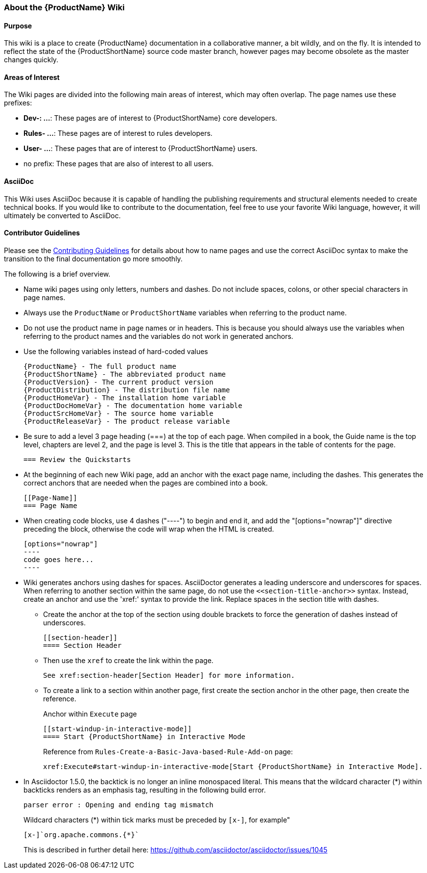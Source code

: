 


[[About-this-Wiki]]
=== About the {ProductName} Wiki

==== Purpose

This wiki is a place to create {ProductName} documentation in a collaborative manner, a bit wildly, and on the fly. It is intended to reflect the state of the {ProductShortName} source code master branch, however pages may become obsolete as the master changes quickly.

==== Areas of Interest

The Wiki pages are divided into the following main areas of interest, which may often overlap. The page names use these prefixes:

* *Dev-: ...*: These pages are of interest to {ProductShortName} core developers.
* *Rules- ...*: These pages are of interest to rules developers.
* *User- ...*: These pages that are of interest to {ProductShortName} users.
* no prefix: These pages that are also of interest to all users.

==== AsciiDoc

This Wiki uses AsciiDoc because it is capable of handling the publishing requirements and structural elements needed to create technical books. If you would like to contribute to the documentation, feel free to use your favorite Wiki language, however, it will ultimately be converted to AsciiDoc.

==== Contributor Guidelines

Please see the https://github.com/windup/windup-documentation/blob/master/CONTRIBUTING.adoc[Contributing Guidelines] for details about how to name pages and use the correct AsciiDoc syntax to make the transition to the final documentation go more smoothly. 

The following is a brief overview.

* Name wiki pages using only letters, numbers and dashes. Do not include spaces, colons, or other special characters in page names.

* Always use the `ProductName` or `ProductShortName` variables when referring to the product name.

* Do not use the product name in page names or in headers. This is because you should always use the variables when referring to the product names and the variables do not work in generated anchors.

* Use the following variables instead of hard-coded values
+
[options="nowrap"]
----
{ProductName} - The full product name
{ProductShortName} - The abbreviated product name
{ProductVersion} - The current product version
{ProductDistribution} - The distribution file name
{ProductHomeVar} - The installation home variable
{ProductDocHomeVar} - The documentation home variable
{ProductSrcHomeVar} - The source home variable
{ProductReleaseVar} - The product release variable
----
* Be sure to add a level 3 page heading (===) at the top of each page. When compiled in a book, the Guide name is the top level, chapters are level 2, and the page is level  3. This is the title that appears in the table of contents for the page.

        === Review the Quickstarts

* At the beginning of each new Wiki page, add an anchor with the exact page name, including the dashes. This generates the correct anchors that are needed when the pages are combined into a book.

        [[Page-Name]]
        === Page Name

* When creating code blocks, use 4 dashes ("----") to begin and end it, and add the "[options="nowrap"]" directive preceding the block, otherwise the code will wrap when the HTML is created.

        [options="nowrap"]
        ----
        code goes here...
        ----
 
*   Wiki generates anchors using dashes for spaces. AsciiDoctor generates a leading underscore and underscores for spaces. When referring to another section within the same page, do not use the [x-]`<<section-title-anchor>>` syntax. Instead, create an anchor and use the 'xref:' syntax to provide the link. Replace spaces in the section title with dashes.

** Create the anchor at the top of the section using double brackets to force the generation of dashes instead of underscores.

        [[section-header]]
        ==== Section Header

** Then use the `xref` to create the link within the page.

        See xref:section-header[Section Header] for more information.

** To create a link to a section within another page, first create the section anchor in the other page, then create the reference.
+
Anchor within `Execute` page

        [[start-windup-in-interactive-mode]]
        ==== Start {ProductShortName} in Interactive Mode
+
Reference from `Rules-Create-a-Basic-Java-based-Rule-Add-on` page: 

        xref:Execute#start-windup-in-interactive-mode[Start {ProductShortName} in Interactive Mode]. 

    
* In Asciidoctor 1.5.0, the backtick is no longer an inline monospaced literal. This means that the wildcard character (*) within backticks renders as an emphasis tag, resulting in the following build error.
+
[options="nowrap"]
----
parser error : Opening and ending tag mismatch
----
+
Wildcard characters (*) within tick marks must be preceded by `[x-]`, for example"
+
[source,java,options="nowrap"]
----
[x-]`org.apache.commons.{*}`
----
This is described in further detail here: https://github.com/asciidoctor/asciidoctor/issues/1045 
